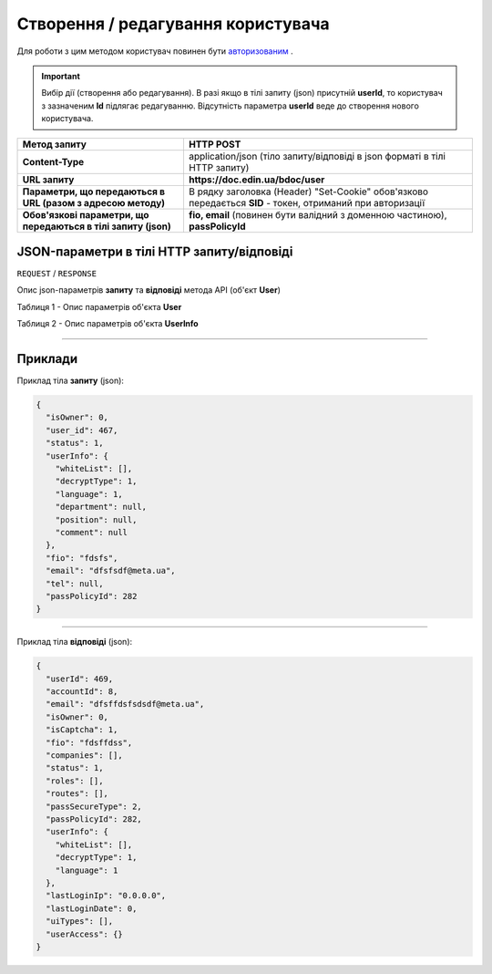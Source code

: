 #############################################################
**Створення / редагування користувача**
#############################################################

Для роботи з цим методом користувач повинен бути `авторизованим <https://wiki.edin.ua/uk/latest/API_DOCflow/Methods/Authorization.html>`__ .

.. important:: 
    Вибір дії (створення або редагування). В разі якщо в тілі запиту (json) присутній **userId**, то користувач з зазначеним **Id** підлягає редагуванню. Відсутність параметра **userId** веде до створення нового користувача.

+----------------------------------------------------------------+------------------------------------------------------------------------------------------------------------+
|                        **Метод запиту**                        |                                               **HTTP POST**                                                |
+================================================================+============================================================================================================+
| **Content-Type**                                               | application/json (тіло запиту/відповіді в json форматі в тілі HTTP запиту)                                 |
+----------------------------------------------------------------+------------------------------------------------------------------------------------------------------------+
| **URL запиту**                                                 |   **https://doc.edin.ua/bdoc/user**                                                                        |
+----------------------------------------------------------------+------------------------------------------------------------------------------------------------------------+
| **Параметри, що передаються в URL (разом з адресою методу)**   | В рядку заголовка (Header) "Set-Cookie" обов'язково передається **SID** - токен, отриманий при авторизації |
+----------------------------------------------------------------+------------------------------------------------------------------------------------------------------------+
| **Обов'язкові параметри, що передаються в тілі запиту (json)** | **fio, email** (повинен бути валідний з доменною частиною), **passPolicyId**                               |
+----------------------------------------------------------------+------------------------------------------------------------------------------------------------------------+

**JSON-параметри в тілі HTTP запиту/відповіді**
*******************************************************************

``REQUEST`` / ``RESPONSE``

Опис json-параметрів **запиту** та **відповіді** метода API (об'єкт **User**)

Таблиця 1 - Опис параметрів об'єкта **User**

.. csv-table:: 
  :file: for_csv/User.csv
  :widths:  1, 12, 41
  :header-rows: 1
  :stub-columns: 0

Таблиця 2 - Опис параметрів об'єкта **UserInfo**

.. csv-table:: 
  :file: for_csv/UserInfo.csv
  :widths:  1, 12, 41
  :header-rows: 1
  :stub-columns: 0

--------------

**Приклади**
*****************

Приклад тіла **запиту** (json):

.. code:: ruby

  {
    "isOwner": 0,
    "user_id": 467,
    "status": 1,
    "userInfo": {
      "whiteList": [],
      "decryptType": 1,
      "language": 1,
      "department": null,
      "position": null,
      "comment": null
    },
    "fio": "fdsfs",
    "email": "dfsfsdf@meta.ua",
    "tel": null,
    "passPolicyId": 282
  }

--------------

Приклад тіла **відповіді** (json): 

.. code:: ruby

  {
    "userId": 469,
    "accountId": 8,
    "email": "dfsffdsfsdsdf@meta.ua",
    "isOwner": 0,
    "isCaptcha": 1,
    "fio": "fdsffdss",
    "companies": [],
    "status": 1,
    "roles": [],
    "routes": [],
    "passSecureType": 2,
    "passPolicyId": 282,
    "userInfo": {
      "whiteList": [],
      "decryptType": 1,
      "language": 1
    },
    "lastLoginIp": "0.0.0.0",
    "lastLoginDate": 0,
    "uiTypes": [],
    "userAccess": {}
  }


